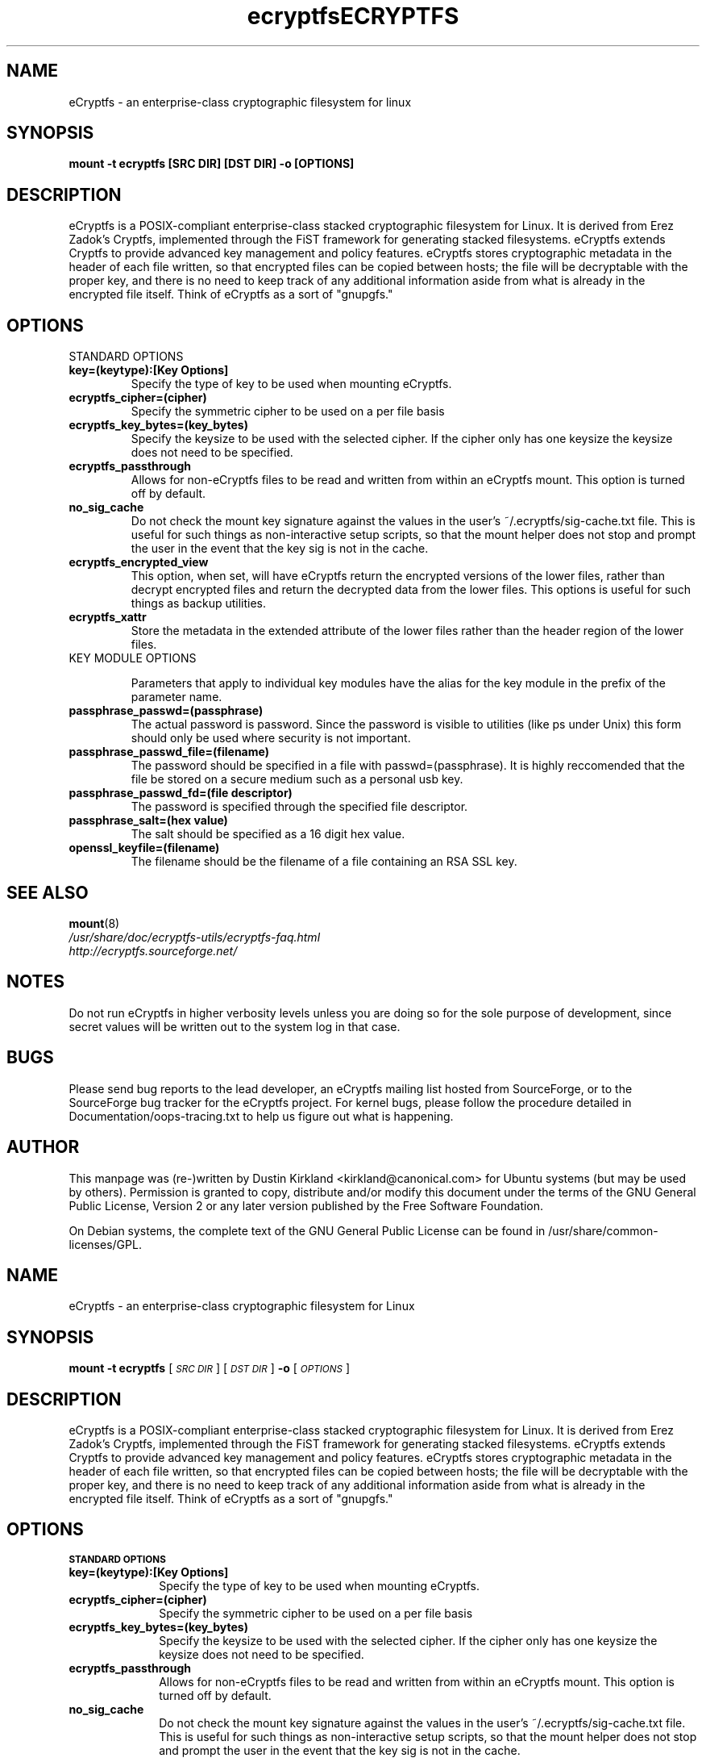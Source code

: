 .TH ecryptfs 7 2008-07-21 ecryptfs-utils "eCryptfs"
.SH NAME
eCryptfs \- an enterprise-class cryptographic filesystem for linux

.SH SYNOPSIS
.BI "mount -t ecryptfs [SRC DIR] [DST DIR] -o [OPTIONS]"

.SH DESCRIPTION
eCryptfs is a POSIX-compliant enterprise-class stacked cryptographic filesystem for Linux. It is derived from Erez Zadok's Cryptfs, implemented through the FiST framework for generating stacked filesystems. eCryptfs extends Cryptfs to provide advanced key management and policy features.  eCryptfs stores cryptographic metadata in the header of each file written, so that encrypted files can be copied between hosts; the file will be decryptable with the proper key, and there is no need to keep track of any additional information aside from what is already in the encrypted file itself. Think of eCryptfs as a sort of "gnupgfs."

.SH OPTIONS

STANDARD OPTIONS
.TP
.B key=(keytype):[Key Options]
Specify the type of key to be used when mounting eCryptfs.
.TP
.B ecryptfs_cipher=(cipher)
Specify the symmetric cipher to be used on a per file basis
.TP
.B ecryptfs_key_bytes=(key_bytes)
Specify the keysize to be used with the selected cipher. If the cipher only has one keysize the keysize does not need to be specified.
.TP
.B ecryptfs_passthrough
Allows for non-eCryptfs files to be read and written from within an eCryptfs mount. This option is turned off by default.
.TP
.B no_sig_cache
Do not check the mount key signature against the values in the user's ~/.ecryptfs/sig-cache.txt file. This is useful for such things as non-interactive setup scripts, so that the mount helper does not stop and prompt the user in the event that the key sig is not in the cache.
.TP
.B ecryptfs_encrypted_view
This option, when set, will have eCryptfs return the encrypted versions of the lower files, rather than decrypt encrypted files and return the decrypted data from the lower files. This options is useful for such things as backup utilities.
.TP
.B ecryptfs_xattr
Store the metadata in the extended attribute of the lower files rather than the header region of the lower files.
.TP

KEY MODULE OPTIONS

Parameters that apply to individual key modules have the alias for the key module in the prefix of the parameter name.

.TP
.B passphrase_passwd=(passphrase)
The actual password is password. Since the password is visible to utilities (like ps under Unix) this form should only be used where security is not important.
.TP
.B passphrase_passwd_file=(filename)
The password should be specified in a file with passwd=(passphrase). It is highly reccomended that the file be stored on a secure medium such as a personal usb key.
.TP
.B passphrase_passwd_fd=(file descriptor)
The password is specified through the specified file descriptor.
.TP
.B passphrase_salt=(hex value)
The salt should be specified as a 16 digit hex value.
.TP
.B openssl_keyfile=(filename)
The filename should be the filename of a file containing an RSA SSL key.

.SH SEE ALSO
.PD 0
.TP
\fBmount\fP(8)

.TP
\fI/usr/share/doc/ecryptfs-utils/ecryptfs-faq.html\fP

.TP
\fIhttp://ecryptfs.sourceforge.net/\fP
.PD

.SH NOTES
Do not run eCryptfs in higher verbosity levels unless you are doing so for the sole purpose of development, since secret values will be written out to the system log in that case.

.SH BUGS
Please send bug reports to the lead developer, an eCryptfs mailing list hosted from SourceForge, or to the SourceForge bug tracker for the eCryptfs project. For kernel bugs, please follow the procedure detailed in Documentation/oops-tracing.txt to help us figure out what is happening.

.SH AUTHOR
This manpage was (re-)written by Dustin Kirkland <kirkland@canonical.com> for Ubuntu systems (but may be used by others).  Permission is granted to copy, distribute and/or modify this document under the terms of the GNU General Public License, Version 2 or any later version published by the Free Software Foundation.

On Debian systems, the complete text of the GNU General Public License can be found in /usr/share/common-licenses/GPL.
.\" Automatically generated by Pod::Man v1.37, Pod::Parser v1.35
.\"
.\" Standard preamble:
.\" ========================================================================
.de Sh \" Subsection heading
.br
.if t .Sp
.ne 5
.PP
\fB\\$1\fR
.PP
..
.de Sp \" Vertical space (when we can't use .PP)
.if t .sp .5v
.if n .sp
..
.de Vb \" Begin verbatim text
.ft CW
.nf
.ne \\$1
..
.de Ve \" End verbatim text
.ft R
.fi
..
.\" Set up some character translations and predefined strings.  \*(-- will
.\" give an unbreakable dash, \*(PI will give pi, \*(L" will give a left
.\" double quote, and \*(R" will give a right double quote.  | will give a
.\" real vertical bar.  \*(C+ will give a nicer C++.  Capital omega is used to
.\" do unbreakable dashes and therefore won't be available.  \*(C` and \*(C'
.\" expand to `' in nroff, nothing in troff, for use with C<>.
.tr \(*W-|\(bv\*(Tr
.ds C+ C\v'-.1v'\h'-1p'\s-2+\h'-1p'+\s0\v'.1v'\h'-1p'
.ie n \{\
.    ds -- \(*W-
.    ds PI pi
.    if (\n(.H=4u)&(1m=24u) .ds -- \(*W\h'-12u'\(*W\h'-12u'-\" diablo 10 pitch
.    if (\n(.H=4u)&(1m=20u) .ds -- \(*W\h'-12u'\(*W\h'-8u'-\"  diablo 12 pitch
.    ds L" ""
.    ds R" ""
.    ds C` ""
.    ds C' ""
'br\}
.el\{\
.    ds -- \|\(em\|
.    ds PI \(*p
.    ds L" ``
.    ds R" ''
'br\}
.\"
.\" If the F register is turned on, we'll generate index entries on stderr for
.\" titles (.TH), headers (.SH), subsections (.Sh), items (.Ip), and index
.\" entries marked with X<> in POD.  Of course, you'll have to process the
.\" output yourself in some meaningful fashion.
.if \nF \{\
.    de IX
.    tm Index:\\$1\t\\n%\t"\\$2"
..
.    nr % 0
.    rr F
.\}
.\"
.\" For nroff, turn off justification.  Always turn off hyphenation; it makes
.\" way too many mistakes in technical documents.
.hy 0
.if n .na
.\"
.\" Accent mark definitions (@(#)ms.acc 1.5 88/02/08 SMI; from UCB 4.2).
.\" Fear.  Run.  Save yourself.  No user-serviceable parts.
.    \" fudge factors for nroff and troff
.if n \{\
.    ds #H 0
.    ds #V .8m
.    ds #F .3m
.    ds #[ \f1
.    ds #] \fP
.\}
.if t \{\
.    ds #H ((1u-(\\\\n(.fu%2u))*.13m)
.    ds #V .6m
.    ds #F 0
.    ds #[ \&
.    ds #] \&
.\}
.    \" simple accents for nroff and troff
.if n \{\
.    ds ' \&
.    ds ` \&
.    ds ^ \&
.    ds , \&
.    ds ~ ~
.    ds /
.\}
.if t \{\
.    ds ' \\k:\h'-(\\n(.wu*8/10-\*(#H)'\'\h"|\\n:u"
.    ds ` \\k:\h'-(\\n(.wu*8/10-\*(#H)'\`\h'|\\n:u'
.    ds ^ \\k:\h'-(\\n(.wu*10/11-\*(#H)'^\h'|\\n:u'
.    ds , \\k:\h'-(\\n(.wu*8/10)',\h'|\\n:u'
.    ds ~ \\k:\h'-(\\n(.wu-\*(#H-.1m)'~\h'|\\n:u'
.    ds / \\k:\h'-(\\n(.wu*8/10-\*(#H)'\z\(sl\h'|\\n:u'
.\}
.    \" troff and (daisy-wheel) nroff accents
.ds : \\k:\h'-(\\n(.wu*8/10-\*(#H+.1m+\*(#F)'\v'-\*(#V'\z.\h'.2m+\*(#F'.\h'|\\n:u'\v'\*(#V'
.ds 8 \h'\*(#H'\(*b\h'-\*(#H'
.ds o \\k:\h'-(\\n(.wu+\w'\(de'u-\*(#H)/2u'\v'-.3n'\*(#[\z\(de\v'.3n'\h'|\\n:u'\*(#]
.ds d- \h'\*(#H'\(pd\h'-\w'~'u'\v'-.25m'\f2\(hy\fP\v'.25m'\h'-\*(#H'
.ds D- D\\k:\h'-\w'D'u'\v'-.11m'\z\(hy\v'.11m'\h'|\\n:u'
.ds th \*(#[\v'.3m'\s+1I\s-1\v'-.3m'\h'-(\w'I'u*2/3)'\s-1o\s+1\*(#]
.ds Th \*(#[\s+2I\s-2\h'-\w'I'u*3/5'\v'-.3m'o\v'.3m'\*(#]
.ds ae a\h'-(\w'a'u*4/10)'e
.ds Ae A\h'-(\w'A'u*4/10)'E
.    \" corrections for vroff
.if v .ds ~ \\k:\h'-(\\n(.wu*9/10-\*(#H)'\s-2\u~\d\s+2\h'|\\n:u'
.if v .ds ^ \\k:\h'-(\\n(.wu*10/11-\*(#H)'\v'-.4m'^\v'.4m'\h'|\\n:u'
.    \" for low resolution devices (crt and lpr)
.if \n(.H>23 .if \n(.V>19 \
\{\
.    ds : e
.    ds 8 ss
.    ds o a
.    ds d- d\h'-1'\(ga
.    ds D- D\h'-1'\(hy
.    ds th \o'bp'
.    ds Th \o'LP'
.    ds ae ae
.    ds Ae AE
.\}
.rm #[ #] #H #V #F C
.\" ========================================================================
.\"
.IX Title "ECRYPTFS 7"
.TH ECRYPTFS 7 "2008-04-03" "41" "eCryptfs"
.SH "NAME"
eCryptfs \- an enterprise\-class cryptographic filesystem for Linux
.SH "SYNOPSIS"
.IX Header "SYNOPSIS"
\&\fBmount \-t ecryptfs\fR
[\fI\s-1SRC\s0 \s-1DIR\s0\fR]
[\fI\s-1DST\s0 \s-1DIR\s0\fR]
\&\fB\-o\fR
[\fI\s-1OPTIONS\s0\fR]
.SH "DESCRIPTION"
.IX Header "DESCRIPTION"
eCryptfs is a POSIX-compliant enterprise-class stacked cryptographic
filesystem for Linux. It is derived from Erez Zadok's Cryptfs, implemented
through the FiST framework for generating stacked filesystems. eCryptfs
extends Cryptfs to provide advanced key management and policy features.
eCryptfs stores cryptographic metadata in the header of each file written,
so that encrypted files can be copied between hosts; the file will be
decryptable with the proper key, and there is no need to keep track of any
additional information aside from what is already in the encrypted file
itself. Think of eCryptfs as a sort of \*(L"gnupgfs.\*(R"
.SH "OPTIONS"
.IX Header "OPTIONS"
.Sh "\s-1STANDARD\s0 \s-1OPTIONS\s0"
.IX Subsection "STANDARD OPTIONS"
.IP "\fBkey=(keytype):[Key Options]\fR" 10
.IX Item "key=(keytype):[Key Options]"
Specify the type of key to be used when mounting eCryptfs.
.IP "\fBecryptfs_cipher=(cipher)\fR" 10
.IX Item "ecryptfs_cipher=(cipher)"
Specify the symmetric cipher to be used on a per file basis
.IP "\fBecryptfs_key_bytes=(key_bytes)\fR" 10
.IX Item "ecryptfs_key_bytes=(key_bytes)"
Specify the keysize to be used with the selected cipher. If the cipher
only has one keysize the keysize does not need to be specified.
.IP "\fBecryptfs_passthrough\fR" 10
.IX Item "ecryptfs_passthrough"
Allows for non-eCryptfs files to be read and written from within an
eCryptfs mount. This option is turned off by default.
.IP "\fBno_sig_cache\fR" 10
.IX Item "no_sig_cache"
Do not check the mount key signature against the values in the user's
~/.ecryptfs/sig\-cache.txt file. This is useful for such things as
non-interactive setup scripts, so that the mount helper does not stop
and prompt the user in the event that the key sig is not in the cache.
.IP "\fBecryptfs_encrypted_view\fR" 10
.IX Item "ecryptfs_encrypted_view"
This option, when set, will have eCryptfs return the encrypted
versions of the lower files, rather than decrypt encrypted files and
return the decrypted data from the lower files. This options is useful
for such things as backup utilities.
.IP "\fBecryptfs_xattr\fR" 10
.IX Item "ecryptfs_xattr"
Store the metadata in the extended attribute of the lower files rather
than the header region of the lower files.
.Sh "\s-1KEY\s0 \s-1OPTIONS\s0"
.IX Subsection "KEY OPTIONS"
.IP "\fBpassphrase_passwd=(passphrase)\fR" 10
.IX Item "passphrase_passwd=(passphrase)"
The actual password is password. Since the password is visible to utilities
(like ’ps’ under Unix) this form should only be used where security is not
important.
.IP "\fBpassphrase_passwd_file=(filename)\fR" 10
.IX Item "passphrase_passwd_file=(filename)"
The password should be specified in a file with \fBpasswd=(passphrase)\fR. It is
highly reccomended that the file be stored on a secure medium such as a
personal usb key.
.IP "\fBpassphrase_passwd_fd=(file descriptor)\fR" 10
.IX Item "passphrase_passwd_fd=(file descriptor)"
The password is specified through the specified file descriptor.
.IP "\fBpassphrase_passstdin\fR" 10
.IX Item "passphrase_passstdin"
The user types their passphrase in through stdin.
.IP "\fBsalt=(hex value)\fR" 10
.IX Item "passphrase_salt=(hex value)"
The salt should be specified as a 16 digit hex value. 
.IP "\fBkeyfile=(filename)\fR" 10
.IX Item "openssl_keyfile=(filename)"
The filename should be the filename of a file containing an \s-1RSA\s0 \s-1SSL\s0 key.
.SH "SEE ALSO"
.IX Header "SEE ALSO"
\&\fImount\fR\|(8)
.SH "NOTES"
.IX Header "NOTES"
Do not run eCryptfs in higher verbosity levels
unless you are doing so for the sole purpose of development, since
secret values will be written out to the system log in that case.
.SH "BUGS"
.IX Header "BUGS"
Please send bug reports to the lead developer, an eCryptfs mailing
list hosted from SourceForge, or to the SourceForge bug tracker for
the eCryptfs project. For kernel bugs, please follow the procedure
detailed in Documentation/oops\-tracing.txt to help us figure out what
is happening.
